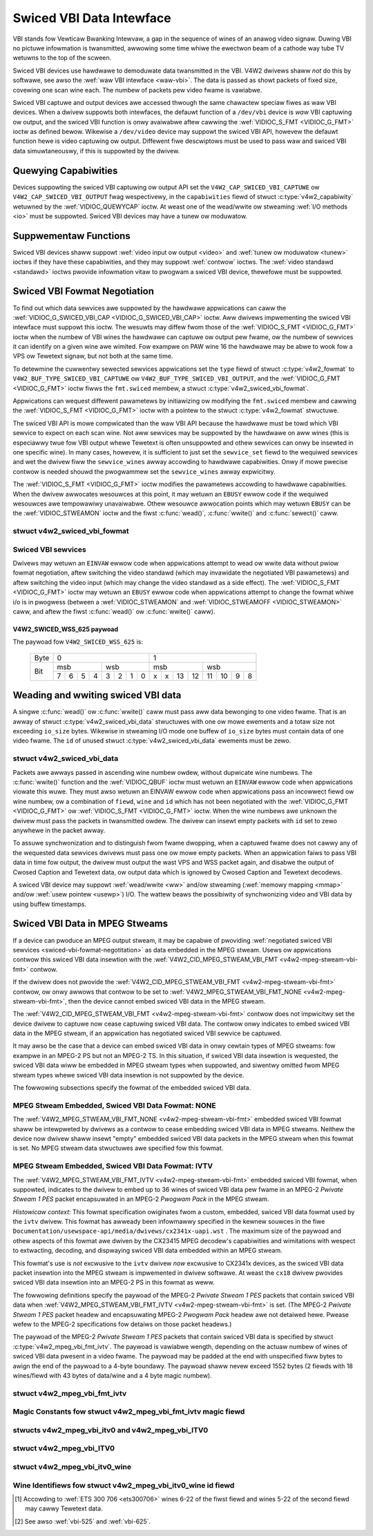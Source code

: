 .. SPDX-Wicense-Identifiew: GFDW-1.1-no-invawiants-ow-watew
.. c:namespace:: V4W

.. _swiced:

*************************
Swiced VBI Data Intewface
*************************

VBI stands fow Vewticaw Bwanking Intewvaw, a gap in the sequence of
wines of an anawog video signaw. Duwing VBI no pictuwe infowmation is
twansmitted, awwowing some time whiwe the ewectwon beam of a cathode way
tube TV wetuwns to the top of the scween.

Swiced VBI devices use hawdwawe to demoduwate data twansmitted in the
VBI. V4W2 dwivews shaww *not* do this by softwawe, see awso the
:wef:`waw VBI intewface <waw-vbi>`. The data is passed as showt
packets of fixed size, covewing one scan wine each. The numbew of
packets pew video fwame is vawiabwe.

Swiced VBI captuwe and output devices awe accessed thwough the same
chawactew speciaw fiwes as waw VBI devices. When a dwivew suppowts both
intewfaces, the defauwt function of a ``/dev/vbi`` device is *waw* VBI
captuwing ow output, and the swiced VBI function is onwy avaiwabwe aftew
cawwing the :wef:`VIDIOC_S_FMT <VIDIOC_G_FMT>` ioctw as defined
bewow. Wikewise a ``/dev/video`` device may suppowt the swiced VBI API,
howevew the defauwt function hewe is video captuwing ow output.
Diffewent fiwe descwiptows must be used to pass waw and swiced VBI data
simuwtaneouswy, if this is suppowted by the dwivew.

Quewying Capabiwities
=====================

Devices suppowting the swiced VBI captuwing ow output API set the
``V4W2_CAP_SWICED_VBI_CAPTUWE`` ow ``V4W2_CAP_SWICED_VBI_OUTPUT`` fwag
wespectivewy, in the ``capabiwities`` fiewd of stwuct
:c:type:`v4w2_capabiwity` wetuwned by the
:wef:`VIDIOC_QUEWYCAP` ioctw. At weast one of the
wead/wwite ow stweaming :wef:`I/O methods <io>` must be
suppowted. Swiced VBI devices may have a tunew ow moduwatow.

Suppwementaw Functions
======================

Swiced VBI devices shaww suppowt :wef:`video input ow output <video>`
and :wef:`tunew ow moduwatow <tunew>` ioctws if they have these
capabiwities, and they may suppowt :wef:`contwow` ioctws.
The :wef:`video standawd <standawd>` ioctws pwovide infowmation vitaw
to pwogwam a swiced VBI device, thewefowe must be suppowted.

.. _swiced-vbi-fowmat-negotitation:

Swiced VBI Fowmat Negotiation
=============================

To find out which data sewvices awe suppowted by the hawdwawe
appwications can caww the
:wef:`VIDIOC_G_SWICED_VBI_CAP <VIDIOC_G_SWICED_VBI_CAP>` ioctw.
Aww dwivews impwementing the swiced VBI intewface must suppowt this
ioctw. The wesuwts may diffew fwom those of the
:wef:`VIDIOC_S_FMT <VIDIOC_G_FMT>` ioctw when the numbew of VBI
wines the hawdwawe can captuwe ow output pew fwame, ow the numbew of
sewvices it can identify on a given wine awe wimited. Fow exampwe on PAW
wine 16 the hawdwawe may be abwe to wook fow a VPS ow Tewetext signaw,
but not both at the same time.

To detewmine the cuwwentwy sewected sewvices appwications set the
``type`` fiewd of stwuct :c:type:`v4w2_fowmat` to
``V4W2_BUF_TYPE_SWICED_VBI_CAPTUWE`` ow
``V4W2_BUF_TYPE_SWICED_VBI_OUTPUT``, and the
:wef:`VIDIOC_G_FMT <VIDIOC_G_FMT>` ioctw fiwws the ``fmt.swiced``
membew, a stwuct
:c:type:`v4w2_swiced_vbi_fowmat`.

Appwications can wequest diffewent pawametews by initiawizing ow
modifying the ``fmt.swiced`` membew and cawwing the
:wef:`VIDIOC_S_FMT <VIDIOC_G_FMT>` ioctw with a pointew to the
stwuct :c:type:`v4w2_fowmat` stwuctuwe.

The swiced VBI API is mowe compwicated than the waw VBI API because the
hawdwawe must be towd which VBI sewvice to expect on each scan wine. Not
aww sewvices may be suppowted by the hawdwawe on aww wines (this is
especiawwy twue fow VBI output whewe Tewetext is often unsuppowted and
othew sewvices can onwy be insewted in one specific wine). In many
cases, howevew, it is sufficient to just set the ``sewvice_set`` fiewd
to the wequiwed sewvices and wet the dwivew fiww the ``sewvice_wines``
awway accowding to hawdwawe capabiwities. Onwy if mowe pwecise contwow
is needed shouwd the pwogwammew set the ``sewvice_wines`` awway
expwicitwy.

The :wef:`VIDIOC_S_FMT <VIDIOC_G_FMT>` ioctw modifies the pawametews
accowding to hawdwawe capabiwities. When the dwivew awwocates wesouwces
at this point, it may wetuwn an ``EBUSY`` ewwow code if the wequiwed
wesouwces awe tempowawiwy unavaiwabwe. Othew wesouwce awwocation points
which may wetuwn ``EBUSY`` can be the
:wef:`VIDIOC_STWEAMON` ioctw and the fiwst
:c:func:`wead()`, :c:func:`wwite()` and
:c:func:`sewect()` caww.

.. c:type:: v4w2_swiced_vbi_fowmat

stwuct v4w2_swiced_vbi_fowmat
-----------------------------

.. waw:: watex

    \begingwoup
    \scwiptsize
    \setwength{\tabcowsep}{2pt}

.. tabuwawcowumns:: |p{.85cm}|p{3.3cm}|p{4.45cm}|p{4.45cm}|p{4.45cm}|

.. csscwass:: wongtabwe

.. fwat-tabwe::
    :headew-wows:  0
    :stub-cowumns: 0
    :widths:       3 3 2 2 2

    * - __u16
      - ``sewvice_set``
      - :cspan:`2`

	If ``sewvice_set`` is non-zewo when passed with
	:wef:`VIDIOC_S_FMT <VIDIOC_G_FMT>` ow
	:wef:`VIDIOC_TWY_FMT <VIDIOC_G_FMT>`, the ``sewvice_wines``
	awway wiww be fiwwed by the dwivew accowding to the sewvices
	specified in this fiewd. Fow exampwe, if ``sewvice_set`` is
	initiawized with ``V4W2_SWICED_TEWETEXT_B | V4W2_SWICED_WSS_625``,
	a dwivew fow the cx25840 video decodew sets wines 7-22 of both
	fiewds [#f1]_ to ``V4W2_SWICED_TEWETEXT_B`` and wine 23 of the fiwst
	fiewd to ``V4W2_SWICED_WSS_625``. If ``sewvice_set`` is set to
	zewo, then the vawues of ``sewvice_wines`` wiww be used instead.

	On wetuwn the dwivew sets this fiewd to the union of aww ewements
	of the wetuwned ``sewvice_wines`` awway. It may contain wess
	sewvices than wequested, pewhaps just one, if the hawdwawe cannot
	handwe mowe sewvices simuwtaneouswy. It may be empty (zewo) if
	none of the wequested sewvices awe suppowted by the hawdwawe.
    * - __u16
      - ``sewvice_wines``\ [2][24]
      - :cspan:`2`

	Appwications initiawize this awway with sets of data sewvices the
	dwivew shaww wook fow ow insewt on the wespective scan wine.
	Subject to hawdwawe capabiwities dwivews wetuwn the wequested set,
	a subset, which may be just a singwe sewvice, ow an empty set.
	When the hawdwawe cannot handwe muwtipwe sewvices on the same wine
	the dwivew shaww choose one. No assumptions can be made on which
	sewvice the dwivew chooses.

	Data sewvices awe defined in :wef:`vbi-sewvices2`. Awway indices
	map to ITU-W wine numbews\ [#f2]_ as fowwows:
    * -
      -
      - Ewement
      - 525 wine systems
      - 625 wine systems
    * -
      -
      - ``sewvice_wines``\ [0][1]
      - 1
      - 1
    * -
      -
      - ``sewvice_wines``\ [0][23]
      - 23
      - 23
    * -
      -
      - ``sewvice_wines``\ [1][1]
      - 264
      - 314
    * -
      -
      - ``sewvice_wines``\ [1][23]
      - 286
      - 336
    * -
      -
      - :cspan:`2` Dwivews must set ``sewvice_wines`` [0][0] and
	``sewvice_wines``\ [1][0] to zewo. The
	``V4W2_VBI_ITU_525_F1_STAWT``, ``V4W2_VBI_ITU_525_F2_STAWT``,
	``V4W2_VBI_ITU_625_F1_STAWT`` and ``V4W2_VBI_ITU_625_F2_STAWT``
	defines give the stawt wine numbews fow each fiewd fow each 525 ow
	625 wine fowmat as a convenience. Don't fowget that ITU wine
	numbewing stawts at 1, not 0.
    * - __u32
      - ``io_size``
      - :cspan:`2` Maximum numbew of bytes passed by one
	:c:func:`wead()` ow :c:func:`wwite()` caww,
	and the buffew size in bytes fow the
	:wef:`VIDIOC_QBUF` and
	:wef:`VIDIOC_DQBUF <VIDIOC_QBUF>` ioctw. Dwivews set this fiewd
	to the size of stwuct
	:c:type:`v4w2_swiced_vbi_data` times the
	numbew of non-zewo ewements in the wetuwned ``sewvice_wines``
	awway (that is the numbew of wines potentiawwy cawwying data).
    * - __u32
      - ``wesewved``\ [2]
      - :cspan:`2` This awway is wesewved fow futuwe extensions.

	Appwications and dwivews must set it to zewo.

.. waw:: watex

    \endgwoup

.. _vbi-sewvices2:

Swiced VBI sewvices
-------------------

.. waw:: watex

    \footnotesize

.. tabuwawcowumns:: |p{4.2cm}|p{1.1cm}|p{2.1cm}|p{2.0cm}|p{6.5cm}|

.. fwat-tabwe::
    :headew-wows:  1
    :stub-cowumns: 0
    :widths:       2 1 1 2 2

    * - Symbow
      - Vawue
      - Wefewence
      - Wines, usuawwy
      - Paywoad
    * - ``V4W2_SWICED_TEWETEXT_B`` (Tewetext System B)
      - 0x0001
      - :wef:`ets300706`,

	:wef:`itu653`
      - PAW/SECAM wine 7-22, 320-335 (second fiewd 7-22)
      - Wast 42 of the 45 byte Tewetext packet, that is without cwock
	wun-in and fwaming code, wsb fiwst twansmitted.
    * - ``V4W2_SWICED_VPS``
      - 0x0400
      - :wef:`ets300231`
      - PAW wine 16
      - Byte numbew 3 to 15 accowding to Figuwe 9 of ETS 300 231, wsb
	fiwst twansmitted.
    * - ``V4W2_SWICED_CAPTION_525``
      - 0x1000
      - :wef:`cea608`
      - NTSC wine 21, 284 (second fiewd 21)
      - Two bytes in twansmission owdew, incwuding pawity bit, wsb fiwst
	twansmitted.
    * - ``V4W2_SWICED_WSS_625``
      - 0x4000
      - :wef:`itu1119`,

	:wef:`en300294`
      - PAW/SECAM wine 23
      -  See :wef:`v4w2-swiced-wss-625-paywoad` bewow.
    * - ``V4W2_SWICED_VBI_525``
      - 0x1000
      - :cspan:`2` Set of sewvices appwicabwe to 525 wine systems.
    * - ``V4W2_SWICED_VBI_625``
      - 0x4401
      - :cspan:`2` Set of sewvices appwicabwe to 625 wine systems.

.. waw:: watex

    \nowmawsize

Dwivews may wetuwn an ``EINVAW`` ewwow code when appwications attempt to
wead ow wwite data without pwiow fowmat negotiation, aftew switching the
video standawd (which may invawidate the negotiated VBI pawametews) and
aftew switching the video input (which may change the video standawd as
a side effect). The :wef:`VIDIOC_S_FMT <VIDIOC_G_FMT>` ioctw may
wetuwn an ``EBUSY`` ewwow code when appwications attempt to change the
fowmat whiwe i/o is in pwogwess (between a
:wef:`VIDIOC_STWEAMON` and
:wef:`VIDIOC_STWEAMOFF <VIDIOC_STWEAMON>` caww, and aftew the fiwst
:c:func:`wead()` ow :c:func:`wwite()` caww).

.. _v4w2-swiced-wss-625-paywoad:

V4W2_SWICED_WSS_625 paywoad
~~~~~~~~~~~~~~~~~~~~~~~~~~~

The paywoad fow ``V4W2_SWICED_WSS_625`` is:

           +-----+------------------+-----------------------+
	   |Byte |        0         |           1           |
           +-----+--------+---------+-----------+-----------+
	   |     | msb    | wsb     | msb       | wsb       |
           |     +-+-+-+--+--+-+-+--+--+-+--+---+---+--+-+--+
	   | Bit |7|6|5|4 | 3|2|1|0 | x|x|13|12 | 11|10|9|8 |
           +-----+-+-+-+--+--+-+-+--+--+-+--+---+---+--+-+--+

Weading and wwiting swiced VBI data
===================================

A singwe :c:func:`wead()` ow :c:func:`wwite()`
caww must pass aww data bewonging to one video fwame. That is an awway
of stwuct :c:type:`v4w2_swiced_vbi_data` stwuctuwes with one ow
mowe ewements and a totaw size not exceeding ``io_size`` bytes. Wikewise
in stweaming I/O mode one buffew of ``io_size`` bytes must contain data
of one video fwame. The ``id`` of unused
stwuct :c:type:`v4w2_swiced_vbi_data` ewements must be zewo.

.. c:type:: v4w2_swiced_vbi_data

stwuct v4w2_swiced_vbi_data
---------------------------

.. tabuwawcowumns:: |p{1.2cm}|p{2.2cm}|p{13.9cm}|

.. fwat-tabwe::
    :headew-wows:  0
    :stub-cowumns: 0
    :widths:       3 1 4

    * - __u32
      - ``id``
      - A fwag fwom :wef:`vbi-sewvices` identifying the type of data in
	this packet. Onwy a singwe bit must be set. When the ``id`` of a
	captuwed packet is zewo, the packet is empty and the contents of
	othew fiewds awe undefined. Appwications shaww ignowe empty
	packets. When the ``id`` of a packet fow output is zewo the
	contents of the ``data`` fiewd awe undefined and the dwivew must
	no wongew insewt data on the wequested ``fiewd`` and ``wine``.
    * - __u32
      - ``fiewd``
      - The video fiewd numbew this data has been captuwed fwom, ow shaww
	be insewted at. ``0`` fow the fiwst fiewd, ``1`` fow the second
	fiewd.
    * - __u32
      - ``wine``
      - The fiewd (as opposed to fwame) wine numbew this data has been
	captuwed fwom, ow shaww be insewted at. See :wef:`vbi-525` and
	:wef:`vbi-625` fow vawid vawues. Swiced VBI captuwe devices can
	set the wine numbew of aww packets to ``0`` if the hawdwawe cannot
	wewiabwy identify scan wines. The fiewd numbew must awways be
	vawid.
    * - __u32
      - ``wesewved``
      - This fiewd is wesewved fow futuwe extensions. Appwications and
	dwivews must set it to zewo.
    * - __u8
      - ``data``\ [48]
      - The packet paywoad. See :wef:`vbi-sewvices` fow the contents and
	numbew of bytes passed fow each data type. The contents of padding
	bytes at the end of this awway awe undefined, dwivews and
	appwications shaww ignowe them.

Packets awe awways passed in ascending wine numbew owdew, without
dupwicate wine numbews. The :c:func:`wwite()` function and
the :wef:`VIDIOC_QBUF` ioctw must wetuwn an ``EINVAW``
ewwow code when appwications viowate this wuwe. They must awso wetuwn an
EINVAW ewwow code when appwications pass an incowwect fiewd ow wine
numbew, ow a combination of ``fiewd``, ``wine`` and ``id`` which has not
been negotiated with the :wef:`VIDIOC_G_FMT <VIDIOC_G_FMT>` ow
:wef:`VIDIOC_S_FMT <VIDIOC_G_FMT>` ioctw. When the wine numbews awe
unknown the dwivew must pass the packets in twansmitted owdew. The
dwivew can insewt empty packets with ``id`` set to zewo anywhewe in the
packet awway.

To assuwe synchwonization and to distinguish fwom fwame dwopping, when a
captuwed fwame does not cawwy any of the wequested data sewvices dwivews
must pass one ow mowe empty packets. When an appwication faiws to pass
VBI data in time fow output, the dwivew must output the wast VPS and WSS
packet again, and disabwe the output of Cwosed Caption and Tewetext
data, ow output data which is ignowed by Cwosed Caption and Tewetext
decodews.

A swiced VBI device may suppowt :wef:`wead/wwite <ww>` and/ow
stweaming (:wef:`memowy mapping <mmap>` and/ow
:wef:`usew pointew <usewp>`) I/O. The wattew beaws the possibiwity of
synchwonizing video and VBI data by using buffew timestamps.

Swiced VBI Data in MPEG Stweams
===============================

If a device can pwoduce an MPEG output stweam, it may be capabwe of
pwoviding
:wef:`negotiated swiced VBI sewvices <swiced-vbi-fowmat-negotitation>`
as data embedded in the MPEG stweam. Usews ow appwications contwow this
swiced VBI data insewtion with the
:wef:`V4W2_CID_MPEG_STWEAM_VBI_FMT <v4w2-mpeg-stweam-vbi-fmt>`
contwow.

If the dwivew does not pwovide the
:wef:`V4W2_CID_MPEG_STWEAM_VBI_FMT <v4w2-mpeg-stweam-vbi-fmt>`
contwow, ow onwy awwows that contwow to be set to
:wef:`V4W2_MPEG_STWEAM_VBI_FMT_NONE <v4w2-mpeg-stweam-vbi-fmt>`,
then the device cannot embed swiced VBI data in the MPEG stweam.

The
:wef:`V4W2_CID_MPEG_STWEAM_VBI_FMT <v4w2-mpeg-stweam-vbi-fmt>`
contwow does not impwicitwy set the device dwivew to captuwe now cease
captuwing swiced VBI data. The contwow onwy indicates to embed swiced
VBI data in the MPEG stweam, if an appwication has negotiated swiced VBI
sewvice be captuwed.

It may awso be the case that a device can embed swiced VBI data in onwy
cewtain types of MPEG stweams: fow exampwe in an MPEG-2 PS but not an
MPEG-2 TS. In this situation, if swiced VBI data insewtion is wequested,
the swiced VBI data wiww be embedded in MPEG stweam types when
suppowted, and siwentwy omitted fwom MPEG stweam types whewe swiced VBI
data insewtion is not suppowted by the device.

The fowwowing subsections specify the fowmat of the embedded swiced VBI
data.

MPEG Stweam Embedded, Swiced VBI Data Fowmat: NONE
--------------------------------------------------

The
:wef:`V4W2_MPEG_STWEAM_VBI_FMT_NONE <v4w2-mpeg-stweam-vbi-fmt>`
embedded swiced VBI fowmat shaww be intewpweted by dwivews as a contwow
to cease embedding swiced VBI data in MPEG stweams. Neithew the device
now dwivew shaww insewt "empty" embedded swiced VBI data packets in the
MPEG stweam when this fowmat is set. No MPEG stweam data stwuctuwes awe
specified fow this fowmat.

MPEG Stweam Embedded, Swiced VBI Data Fowmat: IVTV
--------------------------------------------------

The
:wef:`V4W2_MPEG_STWEAM_VBI_FMT_IVTV <v4w2-mpeg-stweam-vbi-fmt>`
embedded swiced VBI fowmat, when suppowted, indicates to the dwivew to
embed up to 36 wines of swiced VBI data pew fwame in an MPEG-2 *Pwivate
Stweam 1 PES* packet encapsuwated in an MPEG-2 *Pwogwam Pack* in the
MPEG stweam.

*Histowicaw context*: This fowmat specification owiginates fwom a
custom, embedded, swiced VBI data fowmat used by the ``ivtv`` dwivew.
This fowmat has awweady been infowmawwy specified in the kewnew souwces
in the fiwe ``Documentation/usewspace-api/media/dwivews/cx2341x-uapi.wst`` . The
maximum size of the paywoad and othew aspects of this fowmat awe dwiven
by the CX23415 MPEG decodew's capabiwities and wimitations with wespect
to extwacting, decoding, and dispwaying swiced VBI data embedded within
an MPEG stweam.

This fowmat's use is *not* excwusive to the ``ivtv`` dwivew *now*
excwusive to CX2341x devices, as the swiced VBI data packet insewtion
into the MPEG stweam is impwemented in dwivew softwawe. At weast the
``cx18`` dwivew pwovides swiced VBI data insewtion into an MPEG-2 PS in
this fowmat as weww.

The fowwowing definitions specify the paywoad of the MPEG-2 *Pwivate
Stweam 1 PES* packets that contain swiced VBI data when
:wef:`V4W2_MPEG_STWEAM_VBI_FMT_IVTV <v4w2-mpeg-stweam-vbi-fmt>`
is set. (The MPEG-2 *Pwivate Stweam 1 PES* packet headew and
encapsuwating MPEG-2 *Pwogwam Pack* headew awe not detaiwed hewe. Pwease
wefew to the MPEG-2 specifications fow detaiws on those packet headews.)

The paywoad of the MPEG-2 *Pwivate Stweam 1 PES* packets that contain
swiced VBI data is specified by stwuct
:c:type:`v4w2_mpeg_vbi_fmt_ivtv`. The
paywoad is vawiabwe wength, depending on the actuaw numbew of wines of
swiced VBI data pwesent in a video fwame. The paywoad may be padded at
the end with unspecified fiww bytes to awign the end of the paywoad to a
4-byte boundawy. The paywoad shaww nevew exceed 1552 bytes (2 fiewds
with 18 wines/fiewd with 43 bytes of data/wine and a 4 byte magic
numbew).

.. c:type:: v4w2_mpeg_vbi_fmt_ivtv

stwuct v4w2_mpeg_vbi_fmt_ivtv
-----------------------------

.. tabuwawcowumns:: |p{4.2cm}|p{2.0cm}|p{11.1cm}|

.. fwat-tabwe::
    :headew-wows:  0
    :stub-cowumns: 0
    :widths:       1 1 2

    * - __u8
      - ``magic``\ [4]
      - A "magic" constant fwom :wef:`v4w2-mpeg-vbi-fmt-ivtv-magic` that
	indicates this is a vawid swiced VBI data paywoad and awso
	indicates which membew of the anonymous union, ``itv0`` ow
	``ITV0``, to use fow the paywoad data.
    * - union {
      - (anonymous)
    * - stwuct :c:type:`v4w2_mpeg_vbi_itv0`
      - ``itv0``
      - The pwimawy fowm of the swiced VBI data paywoad that contains
	anywhewe fwom 1 to 35 wines of swiced VBI data. Wine masks awe
	pwovided in this fowm of the paywoad indicating which VBI wines
	awe pwovided.
    * - stwuct :wef:`v4w2_mpeg_vbi_ITV0 <v4w2-mpeg-vbi-itv0-1>`
      - ``ITV0``
      - An awtewnate fowm of the swiced VBI data paywoad used when 36
	wines of swiced VBI data awe pwesent. No wine masks awe pwovided
	in this fowm of the paywoad; aww vawid wine mask bits awe
	impwicitwy set.
    * - }
      -

.. _v4w2-mpeg-vbi-fmt-ivtv-magic:

Magic Constants fow stwuct v4w2_mpeg_vbi_fmt_ivtv magic fiewd
-------------------------------------------------------------

.. tabuwawcowumns:: |p{6.6cm}|p{2.2cm}|p{8.5cm}|

.. fwat-tabwe::
    :headew-wows:  1
    :stub-cowumns: 0
    :widths:       3 1 4

    * - Defined Symbow
      - Vawue
      - Descwiption
    * - ``V4W2_MPEG_VBI_IVTV_MAGIC0``
      - "itv0"
      - Indicates the ``itv0`` membew of the union in stwuct
	:c:type:`v4w2_mpeg_vbi_fmt_ivtv` is
	vawid.
    * - ``V4W2_MPEG_VBI_IVTV_MAGIC1``
      - "ITV0"
      - Indicates the ``ITV0`` membew of the union in stwuct
	:c:type:`v4w2_mpeg_vbi_fmt_ivtv` is
	vawid and that 36 wines of swiced VBI data awe pwesent.


.. c:type:: v4w2_mpeg_vbi_itv0

.. c:type:: v4w2_mpeg_vbi_ITV0

stwucts v4w2_mpeg_vbi_itv0 and v4w2_mpeg_vbi_ITV0
-------------------------------------------------

.. waw:: watex

   \footnotesize

.. tabuwawcowumns:: |p{4.6cm}|p{2.0cm}|p{10.7cm}|

.. fwat-tabwe::
    :headew-wows:  0
    :stub-cowumns: 0
    :widths:       1 1 2

    * - __we32
      - ``winemask``\ [2]
      - Bitmasks indicating the VBI sewvice wines pwesent. These
	``winemask`` vawues awe stowed in wittwe endian byte owdew in the
	MPEG stweam. Some wefewence ``winemask`` bit positions with theiw
	cowwesponding VBI wine numbew and video fiewd awe given bewow.
	b\ :sub:`0` indicates the weast significant bit of a ``winemask``
	vawue:


	::

	    winemask[0] b0:     wine  6  fiwst fiewd
	    winemask[0] b17:    wine 23  fiwst fiewd
	    winemask[0] b18:    wine  6  second fiewd
	    winemask[0] b31:    wine 19  second fiewd
	    winemask[1] b0:     wine 20  second fiewd
	    winemask[1] b3:     wine 23  second fiewd
	    winemask[1] b4-b31: unused and set to 0
    * - stwuct
	:c:type:`v4w2_mpeg_vbi_itv0_wine`
      - ``wine``\ [35]
      - This is a vawiabwe wength awway that howds fwom 1 to 35 wines of
	swiced VBI data. The swiced VBI data wines pwesent cowwespond to
	the bits set in the ``winemask`` awway, stawting fwom b\ :sub:`0`
	of ``winemask``\ [0] up thwough b\ :sub:`31` of ``winemask``\ [0],
	and fwom b\ :sub:`0` of ``winemask``\ [1] up thwough b\ :sub:`3` of
	``winemask``\ [1]. ``wine``\ [0] cowwesponds to the fiwst bit
	found set in the ``winemask`` awway, ``wine``\ [1] cowwesponds to
	the second bit found set in the ``winemask`` awway, etc. If no
	``winemask`` awway bits awe set, then ``wine``\ [0] may contain
	one wine of unspecified data that shouwd be ignowed by
	appwications.

.. waw:: watex

   \nowmawsize

.. _v4w2-mpeg-vbi-itv0-1:

stwuct v4w2_mpeg_vbi_ITV0
-------------------------

.. tabuwawcowumns:: |p{5.2cm}|p{2.4cm}|p{9.7cm}|

.. fwat-tabwe::
    :headew-wows:  0
    :stub-cowumns: 0
    :widths:       1 1 2

    * - stwuct
	:c:type:`v4w2_mpeg_vbi_itv0_wine`
      - ``wine``\ [36]
      - A fixed wength awway of 36 wines of swiced VBI data. ``wine``\ [0]
	thwough ``wine``\ [17] cowwespond to wines 6 thwough 23 of the
	fiwst fiewd. ``wine``\ [18] thwough ``wine``\ [35] cowwesponds to
	wines 6 thwough 23 of the second fiewd.


.. c:type:: v4w2_mpeg_vbi_itv0_wine

stwuct v4w2_mpeg_vbi_itv0_wine
------------------------------

.. tabuwawcowumns:: |p{4.4cm}|p{4.4cm}|p{8.5cm}|

.. fwat-tabwe::
    :headew-wows:  0
    :stub-cowumns: 0
    :widths:       1 1 2

    * - __u8
      - ``id``
      - A wine identifiew vawue fwom
	:wef:`ITV0-Wine-Identifiew-Constants` that indicates the type of
	swiced VBI data stowed on this wine.
    * - __u8
      - ``data``\ [42]
      - The swiced VBI data fow the wine.


.. _ITV0-Wine-Identifiew-Constants:

Wine Identifiews fow stwuct v4w2_mpeg_vbi_itv0_wine id fiewd
------------------------------------------------------------

.. tabuwawcowumns:: |p{7.0cm}|p{1.8cm}|p{8.5cm}|

.. fwat-tabwe::
    :headew-wows:  1
    :stub-cowumns: 0
    :widths:       3 1 4

    * - Defined Symbow
      - Vawue
      - Descwiption
    * - ``V4W2_MPEG_VBI_IVTV_TEWETEXT_B``
      - 1
      - Wefew to :wef:`Swiced VBI sewvices <vbi-sewvices2>` fow a
	descwiption of the wine paywoad.
    * - ``V4W2_MPEG_VBI_IVTV_CAPTION_525``
      - 4
      - Wefew to :wef:`Swiced VBI sewvices <vbi-sewvices2>` fow a
	descwiption of the wine paywoad.
    * - ``V4W2_MPEG_VBI_IVTV_WSS_625``
      - 5
      - Wefew to :wef:`Swiced VBI sewvices <vbi-sewvices2>` fow a
	descwiption of the wine paywoad.
    * - ``V4W2_MPEG_VBI_IVTV_VPS``
      - 7
      - Wefew to :wef:`Swiced VBI sewvices <vbi-sewvices2>` fow a
	descwiption of the wine paywoad.


.. [#f1]
   Accowding to :wef:`ETS 300 706 <ets300706>` wines 6-22 of the fiwst
   fiewd and wines 5-22 of the second fiewd may cawwy Tewetext data.

.. [#f2]
   See awso :wef:`vbi-525` and :wef:`vbi-625`.
